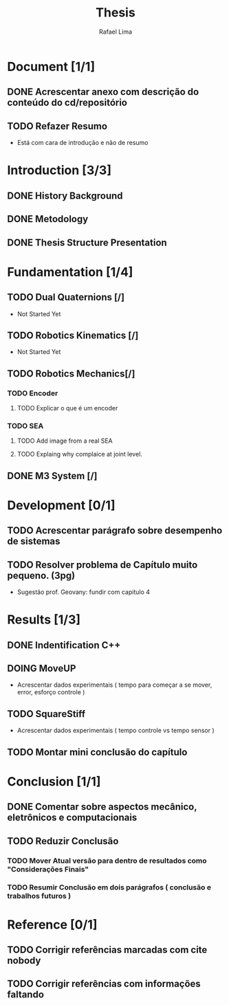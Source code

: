 #+TITLE: Thesis 
#+AUTHOR: Rafael Lima
#+TODO: TODO DOING | DONE

* Document [1/1]
** DONE Acrescentar anexo com descrição do conteúdo do cd/repositório
** TODO Refazer Resumo
 * Está com cara de introdução e não de resumo
* Introduction [3/3]
** DONE History Background
** DONE Metodology
** DONE Thesis Structure Presentation
* Fundamentation [1/4]
** TODO Dual Quaternions [/]
 * Not Started Yet
** TODO Robotics Kinematics [/]
 * Not Started Yet
** TODO Robotics Mechanics[/]
*** TODO Encoder
**** TODO Explicar o que é um encoder
*** TODO SEA
**** TODO Add image from a real SEA
**** TODO Explaing why complaice at joint level.
** DONE M3 System [/] 
* Development [0/1]
** TODO Acrescentar parágrafo sobre desempenho de sistemas
** TODO Resolver problema de Capítulo muito pequeno. (3pg)
 * Sugestão prof. Geovany: fundir com capitulo 4
* Results [1/3]
** DONE Indentification C++
** DOING MoveUP
 * Acrescentar dados experimentais ( tempo para começar a se mover, error, esforço controle )
** TODO SquareStiff
 * Acrescentar dados experimentais ( tempo controle vs tempo sensor )
** TODO Montar mini conclusão do capítulo
* Conclusion [1/1]
** DONE Comentar sobre aspectos mecânico, eletrônicos e computacionais
** TODO Reduzir Conclusão
*** TODO Mover Atual versão para dentro de resultados como "Considerações Finais"
*** TODO Resumir Conclusão em dois parágrafos ( conclusão e trabalhos futuros )
* Reference [0/1]
** TODO Corrigir referências marcadas com cite nobody
** TODO Corrigir referências com informações faltando
